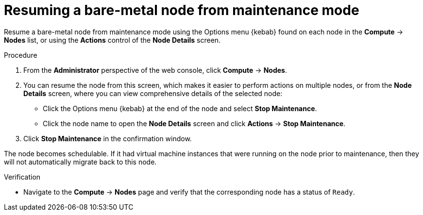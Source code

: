 // Module included in the following assemblies:
//
//nodes/nodes/eco-node-maintenance-operator.adoc

:_mod-docs-content-type: PROCEDURE
[id="eco-resuming-node-maintenance-actions-web-console_{context}"]
= Resuming a bare-metal node from maintenance mode

Resume a bare-metal node from maintenance mode using the Options menu {kebab} found on each node in the *Compute* -> *Nodes* list, or using the *Actions* control of the *Node Details* screen.

.Procedure

. From the *Administrator* perspective of the web console, click *Compute* -> *Nodes*.
. You can resume the node from this screen, which makes it easier to perform actions on multiple nodes, or from the *Node Details* screen, where you can view comprehensive details of the selected node:
** Click the Options menu {kebab} at the end of the node and select
*Stop Maintenance*.
** Click the node name to open the *Node Details* screen and click
*Actions* -> *Stop Maintenance*.
. Click *Stop Maintenance* in the confirmation window.

The node becomes schedulable. If it had virtual machine instances that were running on the node prior to maintenance, then they will not automatically migrate back to this node.

.Verification

* Navigate to the *Compute* -> *Nodes* page and verify that the corresponding node has a status of `Ready`.
